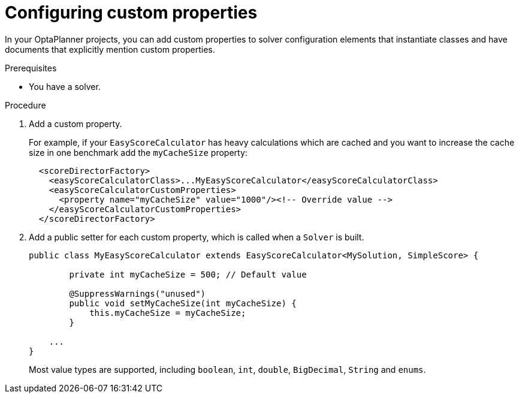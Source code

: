 [id='configuring-custom-properties-proc_{context}']
= Configuring custom properties

In your OptaPlanner projects, you can add custom properties to solver configuration elements that instantiate classes and have documents that explicitly mention custom properties.

.Prerequisites
* You have a solver.

.Procedure
. Add a custom property.
+
For example, if your `EasyScoreCalculator` has heavy calculations which are cached
and you want to increase the cache size in one benchmark add the `myCacheSize` property:
+
[source,xml,options="nowrap"]
----
  <scoreDirectorFactory>
    <easyScoreCalculatorClass>...MyEasyScoreCalculator</easyScoreCalculatorClass>
    <easyScoreCalculatorCustomProperties>
      <property name="myCacheSize" value="1000"/><!-- Override value -->
    </easyScoreCalculatorCustomProperties>
  </scoreDirectorFactory>
----

. Add a public setter for each custom property, which is called when a `Solver` is built.
+
[source,java,options="nowrap"]
----
public class MyEasyScoreCalculator extends EasyScoreCalculator<MySolution, SimpleScore> {

        private int myCacheSize = 500; // Default value

        @SuppressWarnings("unused")
        public void setMyCacheSize(int myCacheSize) {
            this.myCacheSize = myCacheSize;
        }

    ...
}
----
+
Most value types are supported, including `boolean`, `int`, `double`, `BigDecimal`, `String` and `enums`.

